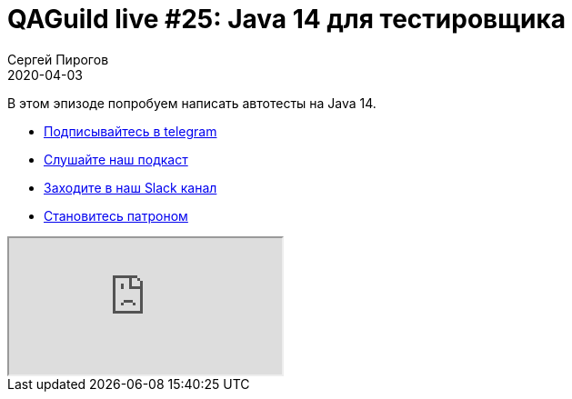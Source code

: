 = QAGuild live #25: Java 14 для тестировщика
Сергей Пирогов
2020-04-03
:jbake-type: post
:jbake-tags: QAGuild, Youtube
:jbake-summary: Пишем автотесты на Java 14
:jbake-status: published

В этом эпизоде попробуем написать автотесты на Java 14.

- http://bit.ly/qaguild-telegram[Подписывайтесь в telegram]
- http://bit.ly/qaguild-podcast[Слушайте наш подкаст]
- http://bit.ly/qaguild-slack[Заходите в наш Slack канал]
- http://bit.ly/qaguild-patreon[Становитесь патроном]

++++
<div class="embed-responsive embed-responsive-16by9">
  <iframe class="embed-responsive-item" src="https://www.youtube.com/embed/9kaHs4wCKFc" allowfullscreen></iframe>
</div>
++++